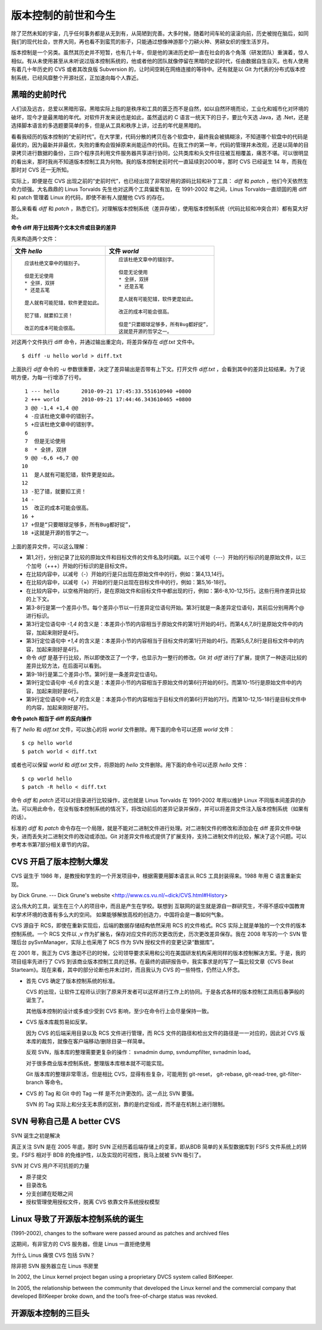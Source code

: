版本控制的前世和今生
********************

除了茫然未知的宇宙，几乎任何事务都是从无到有，从简陋到完善。大多时候，随着时间车轮的滚滚向前，历史被抛在脑后，如同我们的现代社会，世界大同，再也看不到蛮荒的影子，只能通过想像神游那个刀耕火种、男耕女织的慢生活岁月。

版本控制是一个另类。虽然其历史并不短暂，也有几十年，但是他的演进历史却一直在社会的各个角落（研发团队）重演着，惊人相似。有从未使用甚至从未听说过版本控制系统的，他或者他的团队就像停留在黑暗的史前时代，任由数据自生自灭。也有人使用有着几十年历史的 CVS 或者其改良版 Subversion 的，让时间空耗在网络连接的等待中。还有就是以 Git 为代表的分布式版本控制系统，已经风靡整个开源社区，正加速向每个人靠近。

黑暗的史前时代
===============

人们谈及远古，总爱以黑暗形容。黑暗实际上指的是秩序和工具的匮乏而不是自然，如以自然环境而论，工业化和城市化对环境的破坏，现今才是最黑暗的年代。对软件开发来说也是如此，虽然遥远的 C 语言一统天下的日子，要比今天选 Java，选 .Net，还是选择脚本语言的多选题要简单的多，但是从工具和秩序上讲，过去的年代是黑暗的。

看看我经历的版本控制的“史前时代”。在大学里，代码分散的拷贝在各个软盘中，最终我会被搞糊涂，不知道哪个软盘中的代码是最优的，因为最新并非最优，失败的重构会毁掉原来尚能运作的代码。在我工作的第一年，代码的管理并未改观，还是以简单的目录拷贝进行数据的备份，三四个程序员利用文件服务器共享进行协同，公共类库和头文件往往被互相覆盖，痛苦不堪。可以很明显的看出来，那时我尚不知道版本控制工具为何物。我的版本控制史前时代一直延续到2000年，那时 CVS 已经诞生 14 年，而我在那时对 CVS 还一无所知。

实际上，即便是在 CVS 出现之前的“史前时代”，也已经出现了非常好用的源码比较和补丁工具： `diff` 和 `patch` ，他们今天依然生命力顽强。大名鼎鼎的 Linus Torvalds 先生也对这两个工具偏爱有加，在 1991-2002 年之间，Linus Torvalds一直顽固的用 diff 和 patch 管理着 Linux 的代码，即使不断有人提醒他 CVS 的存在。

那么来看看 `diff` 和 `patch` ，熟悉它们，对理解版本控制系统（差异存储），使用版本控制系统（代码比较和冲突合并）都有莫大好处。

**命令 diff 用于比较两个文本文件或目录的差异**

先来构造两个文件：

..   * 文件 `hello`
..   
..     ::
..   
..       应该杜绝文章中的错别子。
..       
..       但是无论使用
..       * 全拼，双拼
..       * 还是五笔
..       
..       是人就有可能犯错，软件更是如此。
..       
..       犯了错，就要扣工资！
..       
..       改正的成本可能会很高。
..   
..   
..   * 文件 `world`
..   
..     ::
..   
..       应该杜绝文章中的错别字。
..       
..       但是无论使用
..       * 全拼，双拼
..       * 还是五笔
..       
..       是人就有可能犯错，软件更是如此。
..       
..       改正的成本可能会很高。
..       
..       但是“只要眼球足够多，所有Bug都好捉”，
..       这就是开源的哲学之一。


+-----------------------------------------+-------------------------------------------+
| 文件 `hello`                            | 文件 `world`                              |
+=========================================+===========================================+
|   ::                                    |   ::                                      |
|                                         |                                           |
|     应该杜绝文章中的错别子。            |     应该杜绝文章中的错别字。              |
|                                         |                                           |
|     但是无论使用                        |     但是无论使用                          |
|     * 全拼，双拼                        |     * 全拼，双拼                          |
|     * 还是五笔                          |     * 还是五笔                            |
|                                         |                                           |
|     是人就有可能犯错，软件更是如此。    |     是人就有可能犯错，软件更是如此。      |
|                                         |                                           |
|     犯了错，就要扣工资！                |     改正的成本可能会很高。                |
|                                         |                                           |
|     改正的成本可能会很高。              |     但是“只要眼球足够多，所有Bug都好捉”， |
|                                         |     这就是开源的哲学之一。                |
+-----------------------------------------+-------------------------------------------+

对这两个文件执行 diff 命令，并通过输出重定向，将差异保存在 `diff.txt` 文件中。

::

  $ diff -u hello world > diff.txt

上面执行 `diff` 命令的 `-u` 参数很重要，决定了差异输出是否带有上下文。打开文件 `diff.txt` ，会看到其中的差异比较结果。为了说明方便，为每一行增添了行号。

::

   1 --- hello       2010-09-21 17:45:33.551610940 +0800
   2 +++ world       2010-09-21 17:44:46.343610465 +0800
   3 @@ -1,4 +1,4 @@
   4 -应该杜绝文章中的错别子。
   5 +应该杜绝文章中的错别字。
   6  
   7  但是无论使用
   8  * 全拼，双拼
   9 @@ -6,6 +6,7 @@
  10  
  11  是人就有可能犯错，软件更是如此。
  12  
  13 -犯了错，就要扣工资！
  14 -
  15  改正的成本可能会很高。
  16 +
  17 +但是“只要眼球足够多，所有Bug都好捉”，
  18 +这就是开源的哲学之一。

上面的差异文件，可以这么理解：

* 第1,2行，分别记录了比较的原始文件和目标文件的文件名及时间戳。以三个减号（---）开始的行标识的是原始文件，以三个加号（+++）开始的行标识的是目标文件。
* 在比较内容中，以减号（-）开始的行是只出现在原始文件中的行，例如：第4,13,14行。
* 在比较内容中，以减号（+）开始的行是只出现在目标文件中的行，例如：第5,16-18行。
* 在比较内容中，以空格开始的行，是在原始文件和目标文件中都出现的行，例如：第6-8,10-12,15行。这些行用作差异比较的上下文。
* 第3-8行是第一个差异小节。每个差异小节以一行差异定位语句开始。第3行就是一条差异定位语句，其前后分别用两个@ 进行标识。
* 第3行定位语句中 `-1,4` 的含义是：本差异小节的内容相当于原始文件的第1行开始的4行。而第4,6,7,8行是原始文件中的内容，加起来刚好是4行。
* 第3行定位语句中 `+1,4` 的含义是：本差异小节的内容相当于目标文件的第1行开始的4行。而第5,6,7,8行是目标文件中的内容，加起来刚好是4行。
* 命令 `diff` 是基于行比较，所以即使改正了一个字，也显示为一整行的修改。Git 对 `diff` 进行了扩展，提供了一种逐词比较的差异比较方法，在后面可以看到。
* 第9-18行是第二个差异小节。第9行是一条差异定位语句。
* 第9行定位语句中 `-6,6` 的含义是：本差异小节的内容相当于原始文件的第6行开始的6行。而第10-15行是原始文件中的内容，加起来刚好是6行。
* 第9行定位语句中 `+6,7` 的含义是：本差异小节的内容相当于目标文件的第6行开始的7行。而第10-12,15-18行是目标文件中的内容，加起来刚好是7行。

**命令 patch 相当于 diff 的反向操作**

有了 `hello` 和 `diff.txt` 文件，可以放心的将 `world` 文件删除。用下面的命令可以还原 `world` 文件：

::

  $ cp hello world
  $ patch world < diff.txt

或者也可以保留 `world` 和 `diff.txt` 文件，将原始的 `hello` 文件删除。用下面的命令可以还原 `hello` 文件：

::

  $ cp world hello
  $ patch -R hello < diff.txt

命令 `diff` 和 `patch` 还可以对目录进行比较操作，这也就是 Linus Torvalds 在 1991-2002 年用以维护 Linux 不同版本间差异的办法。可以用此命令，在没有版本控制系统的情况下，将改动前后的差异记录并保存，并可以将差异文件注入版本控制系统（如果有的话）。

标准的 `diff` 和 `patch` 命令存在一个局限，就是不能对二进制文件进行处理。对二进制文件的修改和添加会在 diff 差异文件中缺失，进而丢失对二进制文件的改动或添加。Git 对差异文件格式提供了扩展支持，支持二进制文件的比较，解决了这个问题。可以参考本书第7部分相关章节的内容。

CVS 开启了版本控制大爆发
=========================

CVS 诞生于 1986 年，是教授和学生的一个开发项目中，根据需要用脚本语言从 RCS 工具封装得来。1988 年用 C 语言重新实现。

by Dick Grune.  --- Dick Grune's website <http://www.cs.vu.nl/~dick/CVS.html#History>

这么伟大的工具，诞生在三个人的项目中，而且是产生在学校。联想到 互联网的诞生就是源自一群研究生，不得不感叹中国教育和学术环境的改善有多么大的空间。 如果能够解放高校的创造力，中国将会是一番如何气象。

CVS 源自于 RCS，即使在重新实现后，后端的数据存储结构依然采用 RCS 的文件格式。RCS 实际上就是单独的一个文件的版本控制系统。一个 RCS 文件以 ,v 作为扩展名，保存对应文件的历次更改历史，历次更改差异保存。我在 2008 年写的一个 SVN 管理后台 pySvnManager，实际上也采用了 RCS 作为 SVN 授权文件的变更记录“数据库”。

在 2001 年，我正为 CVS 激动不已的时候，公司领导要求采用和公司在美国研发机构采用同样的版本控制解决方案。于是，我的项目组率先进行了 CVS 到该商业版本控制工具的迁移。在最终的调研报告中，我实事求是的写了一篇比较文章《CVS Beat Starteam》。现在来看，其中的部分论断也并未过时，而且我认为 CVS 的一些特性，仍然让人怀念。

* 首先 CVS 确定了版本控制系统的标准。

  CVS 的出现，让软件工程师认识到了原来开发者可以这样进行工作上的协同。于是各式各样的版本控制工具雨后春笋般的诞生了。

  其他版本控制的设计或多或少受到 CVS 影响，至少在命令行上会尽量保持一致。

* CVS 版本库裁剪易如反掌。

  因为 CVS 的后端采用目录以及 RCS 文件进行管理，而 RCS 文件的路径和检出文件的路径是一一对应的，因此对 CVS 版本库的裁剪，就像在客户端移动/删除目录一样简单。

  反观 SVN，版本库的整理需要更复杂的操作： svnadmin dump, svndumpfilter, svnadmin load。

  对于很多商业版本控制系统，整理版本库根本就不可能实现。

  Git 版本库的整理非常零活，但是相比 CVS，显得有些复杂，可能用到 git-reset， git-rebase, git-read-tree, git-filter-branch 等命令。

* CVS 的 Tag 和 Git 中的 Tag 一样 是不允许更改的。这一点比 SVN 要强。

  SVN 的 Tag 实际上和分支无本质的区别，靠的是约定俗成，而不是在机制上进行限制。

SVN 号称自己是 A better CVS
============================

SVN 诞生之初是解决 

真正关注 SVN 是在 2005 年底，那时 SVN 正经历着后端存储上的变革，即从BDB 简单的关系型数据库到 FSFS 文件系统上的转变。FSFS 相对于 BDB 的免维护性，以及实现的可视性，我马上就被 SVN 吸引了。

SVN 对 CVS 用户不可抗拒的力量

* 原子提交
* 目录改名
* 分支创建在眨眼之间
* 授权管理使用授权文件，脱离 CVS 依靠文件系统授权模型

Linux 导致了开源版本控制系统的诞生
==================================

(1991–2002), changes to the software were passed around as patches and archived files 

这期间，有非官方的 CVS 服务器，但是 Linus 一直拒绝使用

为什么 Linus 痛恨 CVS 包括 SVN？

除非把 SVN 服务器立在 Linus 书房里

In 2002, the Linux kernel project began using a proprietary DVCS system called BitKeeper.

In 2005, the relationship between the community that developed the Linux kernel and the commercial company that developed BitKeeper broke down, and the tool’s free-of-charge status was revoked.

开源版本控制的三巨头
====================


